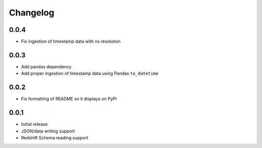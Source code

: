 Changelog
---------

0.0.4
~~~~~~
- Fix ingestion of timestamp data with ns resolution


0.0.3
~~~~~~
- Add pandas dependency
- Add proper ingestion of timestamp data using Pandas ``to_datetime``


0.0.2
~~~~~~
- Fix formatting of README so it displays on PyPI

0.0.1
~~~~~~

- Initial release
- JSON/data writing support
- Redshift Schema reading support
